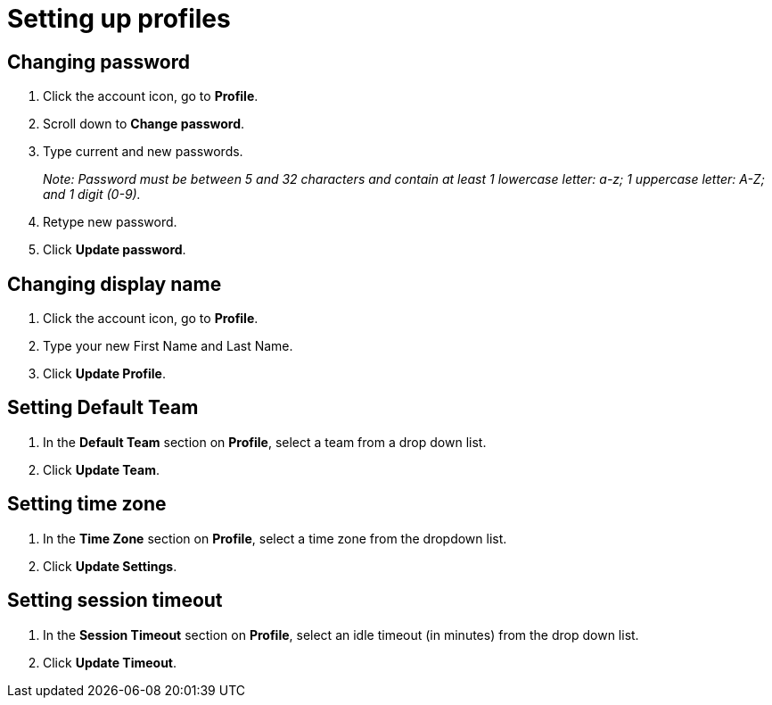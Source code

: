 = Setting up profiles
:navtitle: Setting up profiles

== Changing password

1. Click the account icon, go to *Profile*.

2. Scroll down to *Change password*.

3. Type current and new passwords.
+
_Note: Password must be between 5 and 32 characters and contain at least 1 lowercase letter: a-z; 1 uppercase letter: A-Z; and 1 digit (0-9)._

4. Retype new password.

5. Click *Update password*.

== Changing display name

1. Click the account icon, go to *Profile*.

2. Type your new First Name and Last Name.

3. Click *Update Profile*.

== Setting Default Team

1. In the *Default Team* section on *Profile*, select a team from a drop down list.

2. Click *Update Team*.

== Setting time zone

1. In the *Time Zone* section on *Profile*, select a time zone from the dropdown list.

2. Click *Update Settings*.

== Setting session timeout

1. In the *Session Timeout* section on *Profile*, select an idle timeout (in minutes) from the drop down list.

2. Click *Update Timeout*.


